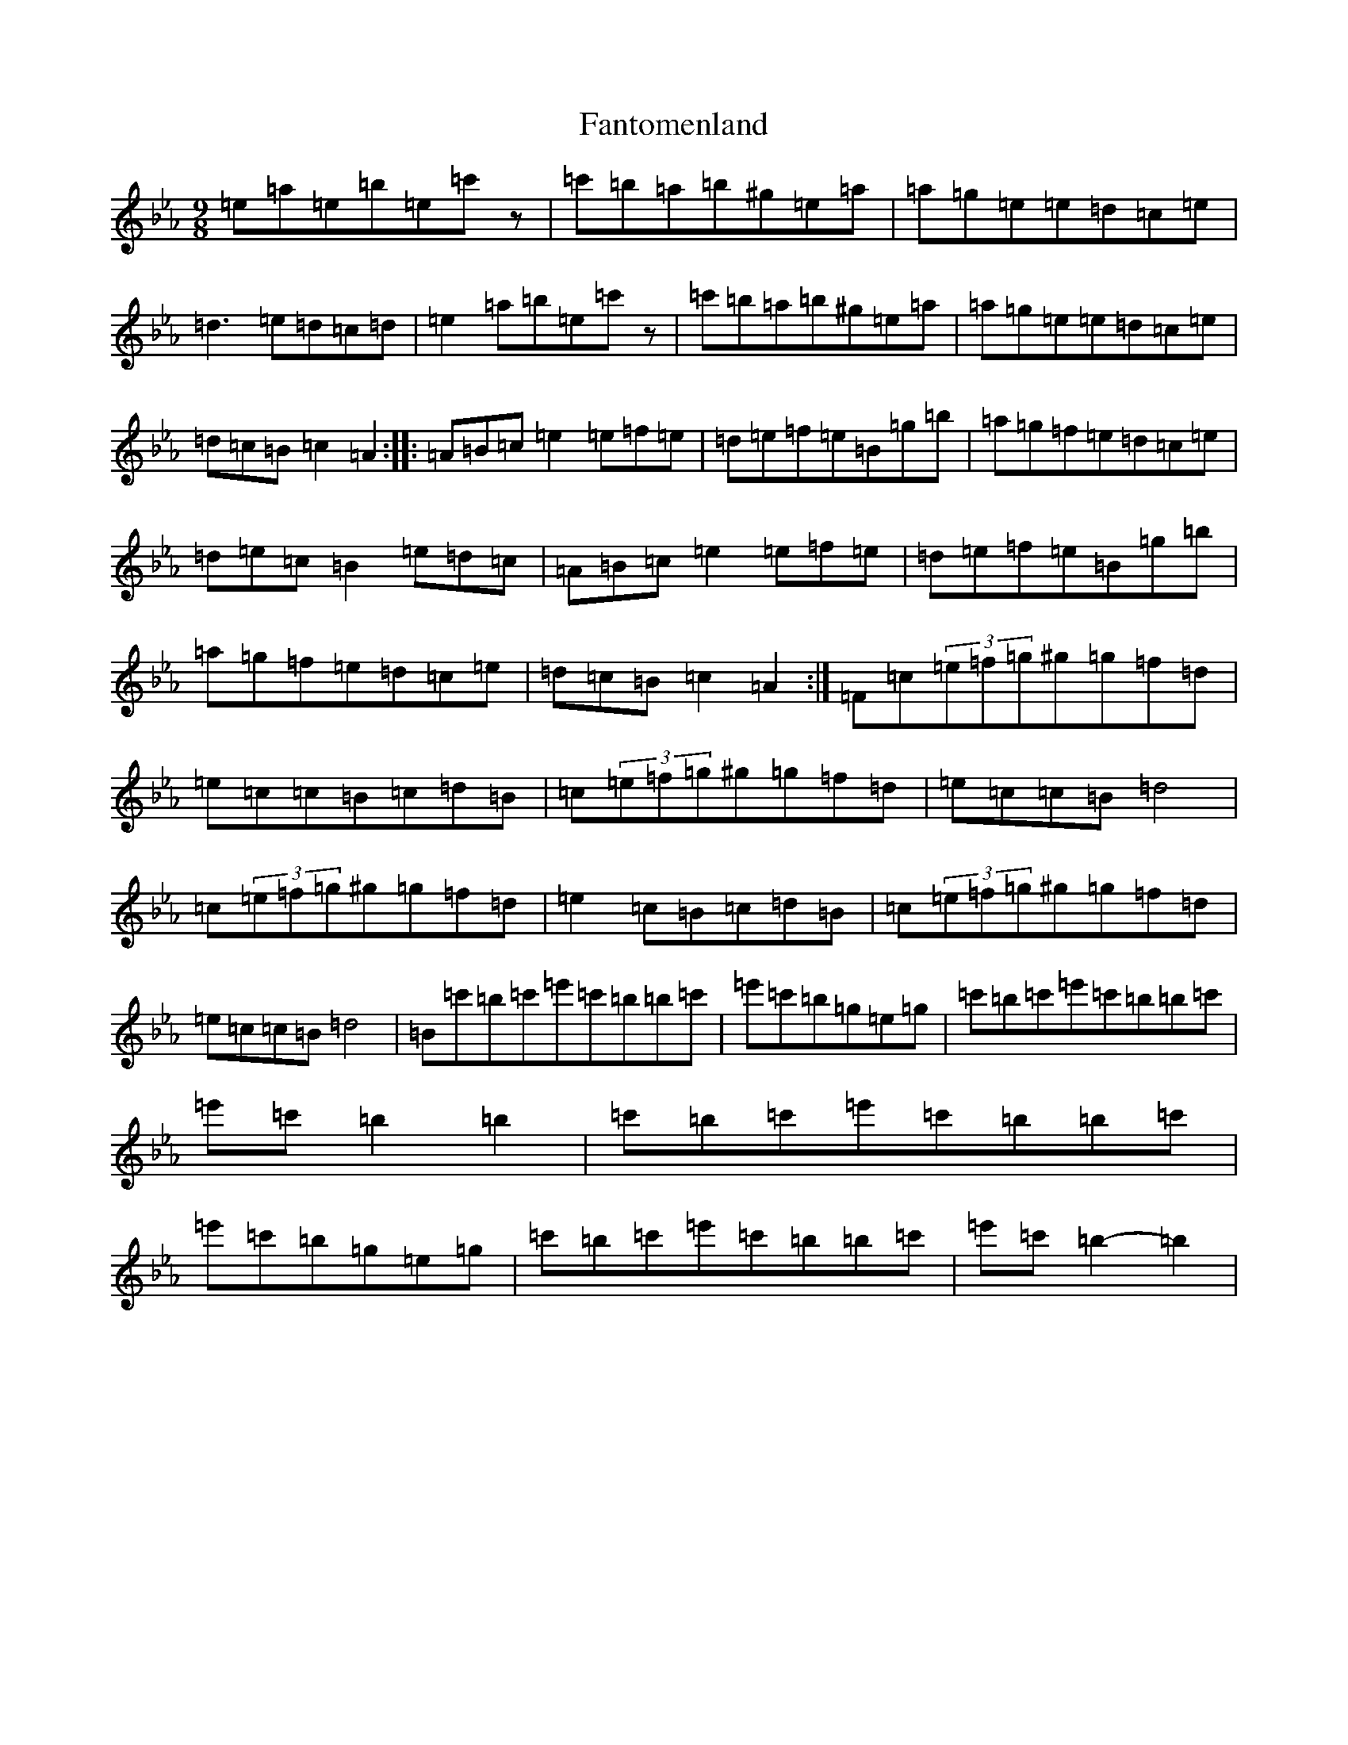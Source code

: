 X: 19934
T: Fantomenland
S: https://thesession.org/tunes/15724#setting29546
Z: D minor
R: slip jig
M: 9/8
L: 1/8
K: C minor
=e=a=e=b=e=c'z|=c'=b=a=b^g=e=a|=a=g=e=e=d=c=e|=d3=e=d=c=d|=e2=a=b=e=c'z|=c'=b=a=b^g=e=a|=a=g=e=e=d=c=e|=d=c=B=c2=A2:||:=A=B=c=e2=e=f=e|=d=e=f=e=B=g=b|=a=g=f=e=d=c=e|=d=e=c=B2=e=d=c|=A=B=c=e2=e=f=e|=d=e=f=e=B=g=b|=a=g=f=e=d=c=e|=d=c=B=c2=A2:|=F=c(3=e=f=g^g=g=f=d|=e=c=c=B=c=d=B|=c(3=e=f=g^g=g=f=d|=e=c=c=B=d4|=c(3=e=f=g^g=g=f=d|=e2=c=B=c=d=B|=c(3=e=f=g^g=g=f=d|=e=c=c=B=d4|=B=c'=b=c'=e'=c'=b=b=c'|=e'=c'=b=g=e=g|=c'=b=c'=e'=c'=b=b=c'|=e'=c'=b2=b2|=c'=b=c'=e'=c'=b=b=c'|=e'=c'=b=g=e=g|=c'=b=c'=e'=c'=b=b=c'|=e'=c'=b2-=b2|